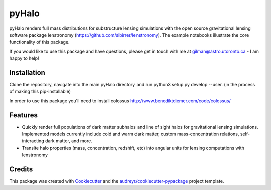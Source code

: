 ======
pyHalo
======

.. image:: https://travis-ci.com/dangilman/pyHalo.svg?branch=master
        :target: https://travis-ci.com/dangilman/pyHalo

.. image:: https://coveralls.io/repos/github/dangilman/pyHalo/badge.svg?branch=master
        :target: https://coveralls.io/github/dangilman/pyHalo?branch=master
        
.. image:: https://github.com/dangilman/pyHalo/blob/master/readme_fig.jpg
        :target: https://github.com/dangilman/pyHalo/blob/master/readme_fig

pyHalo renders full mass distributions for substructure lensing simulations with the open source gravitational lensing software package lenstronomy (https://github.com/sibirrer/lenstronomy). The example notebooks illustrate the core functionality of this package. 

If you would like to use this package and have questions, please get in touch with me at gilman@astro.utoronto.ca - I am happy to help! 

Installation
------------
Clone the repository, navigate into the main pyHalo directory and run python3 setup.py develop --user. (in the process of making this pip-installable) 

In order to use this package you'll need to install colossus http://www.benediktdiemer.com/code/colossus/ 


Features
--------

- Quickly render full populations of dark matter subhalos and line of sight halos for gravitational lensing simulations. Implemented models currently include cold and warm dark matter, custom mass-concentration relations, self-interacting dark matter, and more.
- Translte halo properties (mass, concentration, redshift, etc) into angular units for lensing computations with lenstronomy


Credits
-------

This package was created with Cookiecutter_ and the `audreyr/cookiecutter-pypackage`_ project template.

.. _Cookiecutter: https://github.com/audreyr/cookiecutter
.. _`audreyr/cookiecutter-pypackage`: https://github.com/audreyr/cookiecutter-pypackage
